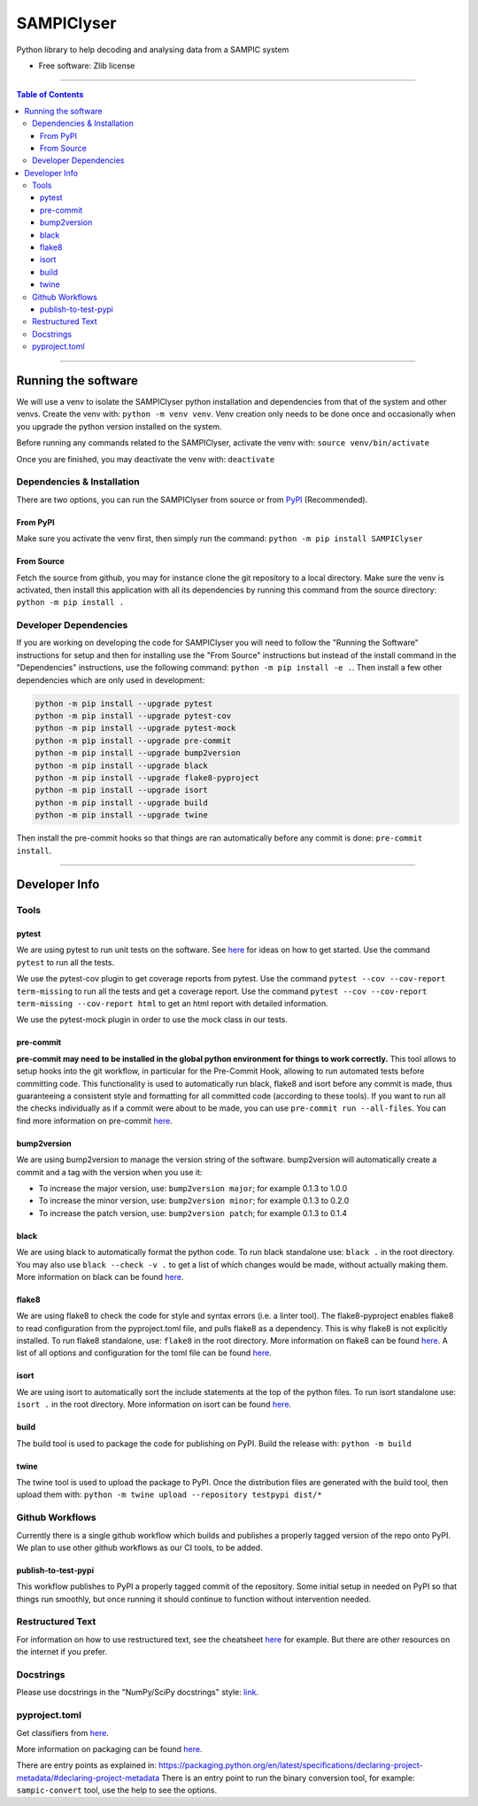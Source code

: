 """""""""""""
SAMPIClyser
"""""""""""""

Python library to help decoding and analysing data from a SAMPIC system

* Free software: Zlib license


----------


.. contents:: Table of Contents
   :depth: 3


----------


====================
Running the software
====================
We will use a venv to isolate the SAMPIClyser python installation and dependencies from that of the system and other venvs.
Create the venv with: ``python -m venv venv``.
Venv creation only needs to be done once and occasionally when you upgrade the python version installed on the system.

Before running any commands related to the SAMPIClyser, activate the venv with: ``source venv/bin/activate``

Once you are finished, you may deactivate the venv with: ``deactivate``

---------------------------
Dependencies & Installation
---------------------------
There are two options, you can run the SAMPIClyser from source or from `PyPI <https://pypi.org/>`_ (Recommended).

From PyPI
---------
Make sure you activate the venv first, then simply run the command: ``python -m pip install SAMPIClyser``

From Source
-----------
Fetch the source from github, you may for instance clone the git repository to a local directory.
Make sure the venv is activated, then install this application with all its dependencies by running this command from the source directory: ``python -m pip install .``

----------------------
Developer Dependencies
----------------------
If you are working on developing the code for SAMPIClyser you will need to follow the "Running the Software" instructions for setup and then for installing use the "From Source" instructions but instead of the install command in the "Dependencies" instructions, use the following command: ``python -m pip install -e .``.
Then install a few other dependencies which are only used in development:

.. code:: bash

  python -m pip install --upgrade pytest
  python -m pip install --upgrade pytest-cov
  python -m pip install --upgrade pytest-mock
  python -m pip install --upgrade pre-commit
  python -m pip install --upgrade bump2version
  python -m pip install --upgrade black
  python -m pip install --upgrade flake8-pyproject
  python -m pip install --upgrade isort
  python -m pip install --upgrade build
  python -m pip install --upgrade twine


Then install the pre-commit hooks so that things are ran automatically before any commit is done: ``pre-commit install``.


------------


==============
Developer Info
==============

-----
Tools
-----

pytest
------
We are using pytest to run unit tests on the software.
See `here <https://docs.pytest.org/en/7.4.x/getting-started.html>`_ for ideas on how to get started.
Use the command ``pytest`` to run all the tests.

We use the pytest-cov plugin to get coverage reports from pytest.
Use the command ``pytest --cov --cov-report term-missing`` to run all the tests and get a coverage report.
Use the command ``pytest --cov --cov-report term-missing --cov-report html`` to get an html report with detailed information.

We use the pytest-mock plugin in order to use the mock class in our tests.

pre-commit
----------
**pre-commit may need to be installed in the global python environment for things to work correctly.**
This tool allows to setup hooks into the git workflow, in particular for the Pre-Commit Hook, allowing to run automated tests before committing code.
This functionality is used to automatically run black, flake8 and isort before any commit is made, thus guaranteeing a consistent style and formatting for all committed code (according to these tools).
If you want to run all the checks individually as if a commit were about to be made, you can use ``pre-commit run --all-files``.
You can find more information on pre-commit `here <https://pre-commit.com/>`_.

bump2version
------------
We are using bump2version to manage the version string of the software.
bump2version will automatically create a commit and a tag with the version when you use it:

- To increase the major version, use: ``bump2version major``; for example 0.1.3 to 1.0.0
- To increase the minor version, use: ``bump2version minor``; for example 0.1.3 to 0.2.0
- To increase the patch version, use: ``bump2version patch``; for example 0.1.3 to 0.1.4

black
-----
We are using black to automatically format the python code.
To run black standalone use: ``black .`` in the root directory.
You may also use ``black --check -v .`` to get a list of which changes would be made, without actually making them.
More information on black can be found `here <https://pypi.org/project/black/>`_.

flake8
------
We are using flake8 to check the code for style and syntax errors (i.e. a linter tool).
The flake8-pyproject enables flake8 to read configuration from the pyproject.toml file, and pulls flake8 as a dependency.
This is why flake8 is not explicitly installed.
To run flake8 standalone, use: ``flake8`` in the root directory.
More information on flake8 can be found `here <https://flake8.pycqa.org/en/latest/index.html#quickstart>`_.
A list of all options and configuration for the toml file can be found `here <https://flake8.pycqa.org/en/latest/user/options.html>`_.

isort
-----
We are using isort to automatically sort the include statements at the top of the python files.
To run isort standalone use: ``isort .`` in the root directory.
More information on isort can be found `here <https://pycqa.github.io/isort/>`_.

build
-----
The build tool is used to package the code for publishing on PyPI.
Build the release with: ``python -m build``

twine
-----
The twine tool is used to upload the package to PyPI.
Once the distribution files are generated with the build tool, then upload them with: ``python -m twine upload --repository testpypi dist/*``

----------------
Github Workflows
----------------
Currently there is a single github workflow which builds and publishes a properly tagged version of the repo onto PyPI.
We plan to use other github workflows as our CI tools, to be added.

publish-to-test-pypi
--------------------
This workflow publishes to PyPI a properly tagged commit of the repository.
Some initial setup in needed on PyPI so that things run smoothly, but once running it should continue to function without intervention needed.

-----------------
Restructured Text
-----------------
For information on how to use restructured text, see the cheatsheet `here <https://github.com/DevDungeon/reStructuredText-Documentation-Reference>`_ for example.
But there are other resources on the internet if you prefer.

----------
Docstrings
----------
Please use docstrings in the "NumPy/SciPy docstrings" style: `link <https://numpydoc.readthedocs.io/en/latest/format.html>`_.

--------------
pyproject.toml
--------------
Get classifiers from `here <https://pypi.org/classifiers/>`_.

More information on packaging can be found `here <https://packaging.python.org/en/latest/tutorials/packaging-projects/>`_.

There are entry points as explained in: https://packaging.python.org/en/latest/specifications/declaring-project-metadata/#declaring-project-metadata
There is an entry point to run the binary conversion tool, for example: ``sampic-convert`` tool, use the help to see the options.
